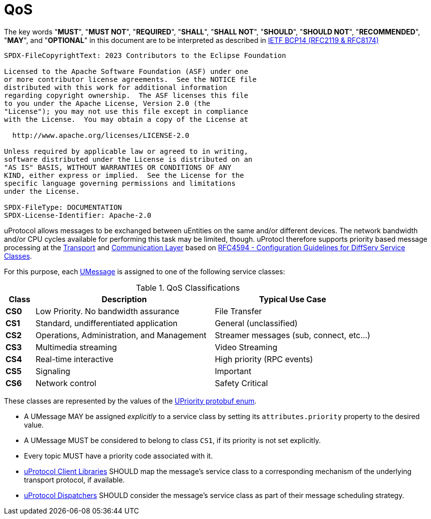 = QoS
:toc:
:sectnums:

The key words "*MUST*", "*MUST NOT*", "*REQUIRED*", "*SHALL*", "*SHALL NOT*", "*SHOULD*", "*SHOULD NOT*", "*RECOMMENDED*", "*MAY*", and "*OPTIONAL*" in this document are to be interpreted as described in https://www.rfc-editor.org/info/bcp14[IETF BCP14 (RFC2119 & RFC8174)]

----
SPDX-FileCopyrightText: 2023 Contributors to the Eclipse Foundation

Licensed to the Apache Software Foundation (ASF) under one
or more contributor license agreements.  See the NOTICE file
distributed with this work for additional information
regarding copyright ownership.  The ASF licenses this file
to you under the Apache License, Version 2.0 (the
"License"); you may not use this file except in compliance
with the License.  You may obtain a copy of the License at

  http://www.apache.org/licenses/LICENSE-2.0

Unless required by applicable law or agreed to in writing,
software distributed under the License is distributed on an
"AS IS" BASIS, WITHOUT WARRANTIES OR CONDITIONS OF ANY
KIND, either express or implied.  See the License for the
specific language governing permissions and limitations
under the License.

SPDX-FileType: DOCUMENTATION
SPDX-License-Identifier: Apache-2.0
----

uProtocol allows messages to be exchanged between uEntities on the same and/or different devices. The network bandwidth and/or CPU cycles available for performing this task may be limited, though. uProtocl therefore supports priority based message processing at the link:../up-l1/README.adoc[Transport] and link:../up-l2/README.adoc[Communication Layer] based on https://datatracker.ietf.org/doc/html/rfc4594[RFC4594 - Configuration Guidelines for DiffServ Service Classes].

For this purpose, each link:umessage.adoc[UMessage] is assigned to one of the following service classes:

.QoS Classifications
[width="100%",cols="8%,49%,43%",options="header",]
|===
|Class |Description |Typical Use Case

|*CS0* |Low Priority. No bandwidth assurance |File Transfer
|*CS1* |Standard, undifferentiated application |General (unclassified)
|*CS2* |Operations, Administration, and Management |Streamer messages (sub, connect, etc…)
|*CS3* |Multimedia streaming |Video Streaming
|*CS4* |Real-time interactive |High priority (RPC events)
|*CS5* |Signaling |Important
|*CS6* |Network control |Safety Critical
|===

These classes are represented by the values of the link:../up-core-api/uprotocol/uattributes.proto[UPriority protobuf enum].

* A UMessage MAY be assigned _explicitly_ to a service class by setting its `attributes.priority` property to the desired value.
[#default-priority]
* A UMessage MUST be considered to belong to class `CS1`, if its priority is not set explicitly.
* Every topic MUST have a priority code associated with it.
* link:../upclient.adoc[uProtocol Client Libraries] SHOULD map the message's service class to a corresponding mechanism of the underlying transport protocol, if available.
* link:../up-l2/dispatchers/README.adoc[uProtocol Dispatchers] SHOULD consider the message's service class as part of their message scheduling strategy.

